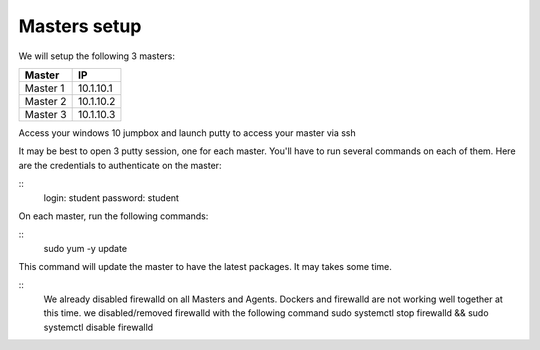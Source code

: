 Masters setup
============

We will setup the following 3 masters: 

==================   ============
Master                   IP 
==================   ============
Master 1               10.1.10.1
Master 2               10.1.10.2
Master 3               10.1.10.3
==================   ============

Access your windows 10 jumpbox and launch putty to access your master via ssh 

.. image: ../images/Launch_putty.png
   :align: center
   :scale: 50%

It may be best to open 3 putty session, one for each master. You'll have to run several commands on each of them. Here are the credentials to authenticate on the master: 

::
   login: student
   password: student

On each master, run the following commands: 

::
    sudo yum -y update

This command will update the master to have the latest packages. It may takes some time. 

::
   We already disabled firewalld on all Masters and Agents. Dockers and firewalld are not working well together at this time. 
   we disabled/removed firewalld with the following command
   sudo systemctl stop firewalld && sudo systemctl disable firewalld


